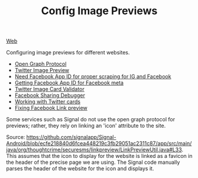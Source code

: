 #+TITLE: Config Image Previews

[[file:web.org][Web]]

Configuring image previews for different websites.
- [[https://opengraphprotocol.org/][Open Graph Protocol]]
- [[https://marketing.twitter.com/na/en/solutions/ad-format-specs/website-card][Twitter Image Preview]]
- [[https://stackoverflow.com/questions/10836135/when-do-i-need-a-fbapp-id-or-fbadmins#10836476][Need Facebook App ID for proper scraping for IG and Facebook]]
- [[https://stackoverflow.com/questions/6307324/how-to-get-fbapp-id-for-facebook-meta][Getting Facebook App ID for Facebook meta]]
- [[https://cards-dev.twitter.com/validator][Twitter Image Card Validator]]
- [[https://developers.facebook.com/tools/debug/?q=https%3A%2F%2Fskira.se][Facebook Sharing Debugger]]
- [[https://davidwalsh.name/twitter-cards][Working with Twitter cards]]
- [[https://support.qualifio.com/hc/en-us/articles/203101268-Facebook-link-preview-not-working-Little-tips-to-fix-it-][Fixing Facebook Link preview]]

Some services such as Signal do not use the open graph protocol for previews;
rather, they rely on linking an 'icon' attribute to the site.

Source: https://github.com/signalapp/Signal-Android/blob/ecfe218840d6fcea448219c3fb29051ac2311c87/app/src/main/java/org/thoughtcrime/securesms/linkpreview/LinkPreviewUtil.java#L33. This assumes that the icon to display for the website
is linked as a favicon in the header of the precise page we are using. The Signal code manually parses the header of the website for the icon and displays it.
